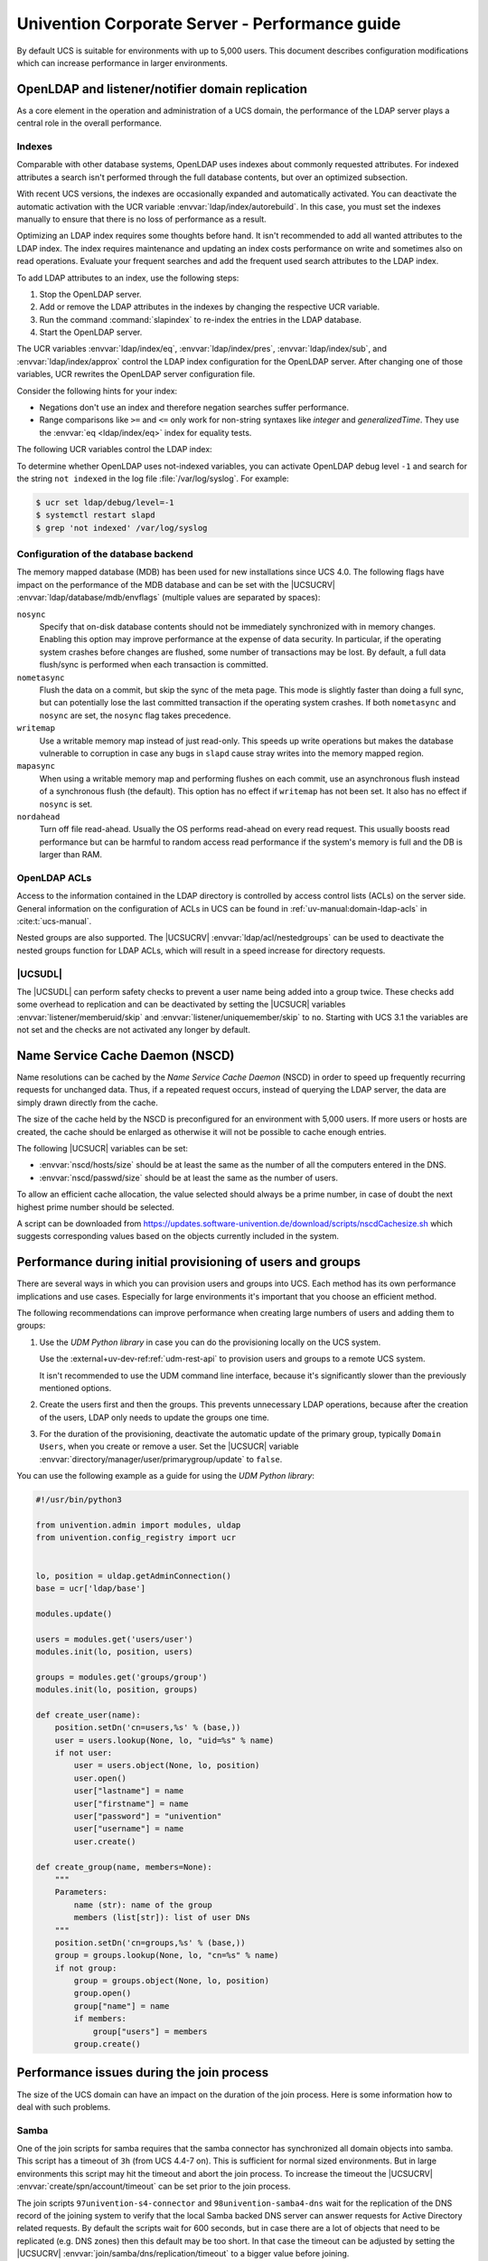 .. SPDX-FileCopyrightText: 2021-2024 Univention GmbH
..
.. SPDX-License-Identifier: AGPL-3.0-only

.. _intro:

###############################################
Univention Corporate Server - Performance guide
###############################################

By default UCS is suitable for environments with up to 5,000 users. This
document describes configuration modifications which can increase performance in
larger environments.

.. _slapd:

*************************************************
OpenLDAP and listener/notifier domain replication
*************************************************

As a core element in the operation and administration of a UCS domain,
the performance of the LDAP server plays a central role in the overall
performance.

.. _slapd-index:

Indexes
=======

Comparable with other database systems, OpenLDAP uses indexes about
commonly requested attributes. For indexed attributes a search isn't
performed through the full database contents, but over an optimized
subsection.

With recent UCS versions, the indexes are occasionally expanded and
automatically activated. You can deactivate the automatic activation with the
UCR variable :envvar:`ldap/index/autorebuild`. In this case, you must set the
indexes manually to ensure that there is no loss of performance as a result.

Optimizing an LDAP index requires some thoughts before hand. It isn't
recommended to add all wanted attributes to the LDAP index. The index requires
maintenance and updating an index costs performance on write and sometimes also
on read operations. Evaluate your frequent searches and add the frequent used
search attributes to the LDAP index.

.. seealso::

   `Can more indexes improve performance? <https://www.openldap.org/faq/data/cache/42.html>`_ in the *OpenLDAP Faq-O-Matic*
      for more information about indexes influence the performance in OpenLDAP

To add LDAP attributes to an index, use the following steps:

#. Stop the OpenLDAP server.

#. Add or remove the LDAP attributes in the indexes by changing the respective
   UCR variable.

#. Run the command :command:`slapindex` to re-index the entries in the LDAP database.

#. Start the OpenLDAP server.

The UCR variables :envvar:`ldap/index/eq`, :envvar:`ldap/index/pres`,
:envvar:`ldap/index/sub`, and :envvar:`ldap/index/approx` control the LDAP index
configuration for the OpenLDAP server. After changing one of those variables,
UCR rewrites the OpenLDAP server configuration file.

Consider the following hints for your index:

* Negations don't use an index and therefore negation searches suffer
  performance.

* Range comparisons like ``>=`` and ``<=`` only work for non-string syntaxes
  like *integer* and *generalizedTime*. They use the :envvar:`eq
  <ldap/index/eq>` index for equality tests.

The following UCR variables control the LDAP index:

.. envvar:: ldap/index/approx

   This index tests for approximate matches. For example adding the ``uid``
   attribute to the index, it corresponds to the LDAP filter
   :samp:`uid~={value}` and finds all approximate objects.

   .. seealso::

      `Ldapwiki: ApproxMatch <https://ldapwiki.com/wiki/ApproxMatch>`_
         Overview about approximate match in OpenLDAP search filters defined in
         :rfc:`4511`.

.. envvar:: ldap/index/eq

   This index tests for equality. For example adding the ``uid`` attribute to
   the index, it corresponds to the LDAP filter :samp:`uid={value}` and finds
   all objects with exact that :samp:`{value}`. LDAP uses this index as fallback
   for a missing presence index in :envvar:`ldap/index/pres`.

.. envvar:: ldap/index/pres

   This index tests for the presence. For example adding the ``uid`` attribute
   to the index, it corresponds to the LDAP filter ``uid=*`` and finds all
   objects that have something within the ``uid`` attribute.

.. envvar:: ldap/index/sub

   This index runs a sub string search. For example adding the ``uid`` attribute
   to the index, it corresponds to the LDAP filter :samp:`uid={value}*` and
   finds all objects that match with the filter including the wildcard.

To determine whether OpenLDAP uses not-indexed variables, you can activate
OpenLDAP debug level ``-1`` and search for the string ``not indexed`` in the log
file :file:`/var/log/syslog`. For example:

.. code-block:: console

   $ ucr set ldap/debug/level=-1
   $ systemctl restart slapd
   $ grep 'not indexed' /var/log/syslog

.. _slapd-mdb:

Configuration of the database backend
=====================================

The memory mapped database (MDB) has been used for new installations
since UCS 4.0. The following flags have impact on the performance of
the MDB database and can be set with the |UCSUCRV|
:envvar:`ldap/database/mdb/envflags` (multiple values are separated
by spaces):

``nosync``
   Specify that on-disk database contents should not be immediately
   synchronized with in memory changes. Enabling this option may improve
   performance at the expense of data security. In particular, if the operating
   system crashes before changes are flushed, some number of transactions may be
   lost. By default, a full data flush/sync is performed when each transaction
   is committed.

``nometasync``
   Flush the data on a commit, but skip the sync of the meta
   page. This mode is slightly faster than doing a full sync, but can
   potentially lose the last committed transaction if the operating system
   crashes. If both ``nometasync`` and ``nosync`` are set, the ``nosync`` flag
   takes precedence.

``writemap``
   Use a writable memory map instead of just read-only. This speeds
   up write operations but makes the database vulnerable to corruption in case
   any bugs in ``slapd`` cause stray writes into the memory mapped region.

``mapasync``
   When using a writable memory map and performing flushes on each
   commit, use an asynchronous flush instead of a synchronous flush (the
   default). This option has no effect if ``writemap`` has not been set. It also
   has no effect if ``nosync`` is set.

``nordahead``
   Turn off file read-ahead. Usually the OS performs read-ahead on
   every read request. This usually boosts read performance but can be harmful
   to random access read performance if the system's memory is full and the DB
   is larger than RAM.

.. _slapd-acl:

OpenLDAP ACLs
=============

Access to the information contained in the LDAP directory is controlled by
access control lists (ACLs) on the server side. General information on the
configuration of ACLs in UCS can be found in :ref:`uv-manual:domain-ldap-acls`
in :cite:t:`ucs-manual`.

Nested groups are also supported. The |UCSUCRV| :envvar:`ldap/acl/nestedgroups`
can be used to deactivate the nested groups function for LDAP ACLs, which will
result in a speed increase for directory requests.

.. _listener:

|UCSUDL|
========

The |UCSUDL| can perform safety checks to prevent a user name being added into a
group twice. These checks add some overhead to replication and can be
deactivated by setting the |UCSUCR| variables :envvar:`listener/memberuid/skip`
and :envvar:`listener/uniquemember/skip` to ``no``. Starting with UCS 3.1 the
variables are not set and the checks are not activated any longer by default.

.. _nscd:

********************************
Name Service Cache Daemon (NSCD)
********************************

Name resolutions can be cached by the *Name Service Cache Daemon* (NSCD) in
order to speed up frequently recurring requests for unchanged data. Thus, if a
repeated request occurs, instead of querying the LDAP server, the data are
simply drawn directly from the cache.

The size of the cache held by the NSCD is preconfigured for an environment with
5,000 users. If more users or hosts are created, the cache should be enlarged as
otherwise it will not be possible to cache enough entries.

The following |UCSUCR| variables can be set:

* :envvar:`nscd/hosts/size` should be at least the same as the
  number of all the computers entered in the DNS.

* :envvar:`nscd/passwd/size` should be at least the same as the
  number of users.

To allow an efficient cache allocation, the value selected should always be a
prime number, in case of doubt the next highest prime number should be selected.

A script can be downloaded from
`<https://updates.software-univention.de/download/scripts/nscdCachesize.sh>`_
which suggests corresponding values based on the objects currently included in
the system.

.. _initial-user-provisioning:

***********************************************************
Performance during initial provisioning of users and groups
***********************************************************

There are several ways in which you can provision users and groups into UCS.
Each method has its own performance implications and use cases.
Especially for large environments it's important that you choose an efficient method.

The following recommendations can improve performance when creating large
numbers of users and adding them to groups:

#. Use the *UDM Python library* in case you can do the provisioning locally on the UCS system.

   Use the :external+uv-dev-ref:ref:`udm-rest-api` to provision users and groups to a remote UCS system.

   It isn't recommended to use the UDM command line interface,
   because it's significantly slower than the previously mentioned options.

#. Create the users first and then the groups.
   This prevents unnecessary LDAP operations,
   because after the creation of the users, LDAP only needs to update the groups one time.

#. For the duration of the provisioning,
   deactivate the automatic update of the primary group, typically ``Domain Users``,
   when you create or remove a user.
   Set the |UCSUCR| variable :envvar:`directory/manager/user/primarygroup/update` to ``false``.

You can use the following example as a guide for using the *UDM Python library*:

.. code-block:: python

    #!/usr/bin/python3

    from univention.admin import modules, uldap
    from univention.config_registry import ucr


    lo, position = uldap.getAdminConnection()
    base = ucr['ldap/base']

    modules.update()

    users = modules.get('users/user')
    modules.init(lo, position, users)

    groups = modules.get('groups/group')
    modules.init(lo, position, groups)

    def create_user(name):
        position.setDn('cn=users,%s' % (base,))
        user = users.lookup(None, lo, "uid=%s" % name)
        if not user:
            user = users.object(None, lo, position)
            user.open()
            user["lastname"] = name
            user["firstname"] = name
            user["password"] = "univention"
            user["username"] = name
            user.create()

    def create_group(name, members=None):
        """
        Parameters:
            name (str): name of the group
            members (list[str]): list of user DNs
        """
        position.setDn('cn=groups,%s' % (base,))
        group = groups.lookup(None, lo, "cn=%s" % name)
        if not group:
            group = groups.object(None, lo, position)
            group.open()
            group["name"] = name
            if members:
                group["users"] = members
            group.create()

.. _join:

******************************************
Performance issues during the join process
******************************************

The size of the UCS domain can have an impact on the duration of the
join process. Here is some information how to deal with such problems.

.. _join-samba:

Samba
=====

One of the join scripts for samba requires that the samba connector has
synchronized all domain objects into samba. This script has a timeout of ``3h``
(from UCS 4.4-7 on). This is sufficient for normal sized environments. But in
large environments this script may hit the timeout and abort the join process.
To increase the timeout the |UCSUCRV| :envvar:`create/spn/account/timeout` can
be set prior to the join process.

The join scripts ``97univention-s4-connector`` and ``98univention-samba4-dns``
wait for the replication of the DNS record of the joining system to verify
that the local Samba backed DNS server can answer requests for Active Directory
related requests.
By default the scripts wait for 600 seconds, but in case there are a lot of
objects that need to be replicated (e.g. DNS zones) then this default may be
too short.  In that case the timeout can be adjusted by setting the |UCSUCRV|
:envvar:`join/samba/dns/replication/timeout` to a bigger value before joining.

Samba traditionally uses TDB as backend database storage, that has an internal
32 bit address space limitation. UCS supports provisioning Samba using LMDB
instead, which doesn't have this strict limitation.
For more information, see :cite:t:`lmdb-doc`. :uv:kb:`18014` describes
how to migrate a productive UCS domain.

To use LMDB instead of TDB, set the corresponding |UCSUCRV|
:envvar:`samba/database/backend/store` to ``mdb`` before you install the app
:program:`Active Directory-compatible Domain Controller` in your UCS domain.

The |UCSUCRV| :envvar:`samba/database/backend/store/size` defines the current
maximal size of the individual backend database store files and has the default
value of ``8GB``. Since there is one backend storage file per Active Directory
naming context, this amounts to a total of ``40GiB``. Take care that the storage
can accommodate this amount of space.

If required, you can increase the value monotonically. After changing the
|UCSUCRV|, you need to restart Samba, so that the value can take effect. You can
check the number of used storage pages, ``4KiB`` each, by running the command
:command:`mdb_stat -nef` on the individual files and calculating ``Number of
pages used`` minus ``Free pages``. The value at ``Max pages`` shows the current
effective limit. The backend storage files locate in :file:`/var/lib/samba/private/sam.ldb.d/`
and have the file extension :file:`.ldb`.

.. _group-cache:

*****************
Local group cache
*****************

By default the group cache is regenerated every time changes are made to a
group. This avoids cache effects whereby group memberships only become visible
for a service after the next scheduled group cache rewrite (by default once a
day and after 15 seconds of inactivity in the |UCSUDL|). In larger environments
with a lot of group changes, this function should be deactivated by setting the
|UCSUCRV| :envvar:`nss/group/cachefile/invalidate_on_changes` to ``false``. This
setting takes effect immediately and does not require a restart of the |UCSUDL|.

When the group cache file is being generated, the script verifies whether the
group members are still present in the LDAP directory. If only the |UCSUMC| is
used for the management of the LDAP directory, this additional check is not
necessary and can be disabled by setting the |UCSUCRV|
:envvar:`nss/group/cachefile/check_member` to ``false``.

.. _umc:

*********************
UCS management system
*********************

.. _umc-search-auto:

Disabling automatic search
==========================

By default all objects are automatically searched for in the domain management
modules of the |UCSUMC|. This behavior can be disabled by setting the |UCSUCRV|
:envvar:`directory/manager/web/modules/autosearch` to ``0``.

.. _umc-search-limit:

Imposing a size limit for searches
==================================

The |UCSUCRV| :envvar:`directory/manager/web/sizelimit` is used to impose an
upper limit for search results. If, e.g., this variable is set to ``2000`` (as is
the default), searching for more than 2000 users would not be performed and
instead the user is asked to refine the search.

.. _umc-open-file-limit:

Adjusting the limit on open file descriptors
============================================

The |UCSUCRV| :envvar:`umc/http/max-open-file-descriptors` is used to impose an
upper limit on open file descriptors of the
:program:`univention-management-console-web-server`. The default is ``65535``.

.. _umc-performance-multiprocessing:

Vertical performance scaling
============================

A single |UCSUMC| instance does not use multiple CPU cores by design, therefore
it can be beneficial to start multiple instances. Set the following |UCSUCRV|
:envvar:`umc/http/processes` and restart the
|UCSUMC|:

.. code-block:: console

   $ systemctl restart apache2 \
     univention-management-console-server

The number of instances to configure depends on the workload and the server
system. As a general rule of thumb these should not be higher than the machines
CPU cores. Good throughput values had resulted in tests with the following
combinations:

* Automatically detect available CPU cores: :envvar:`umc/http/processes`\ ``=0``

* 6 CPU cores: :envvar:`umc/http/processes`\ ``=3``

* 16 CPU cores: :envvar:`umc/http/processes`\ ``=15``

* 32 CPU cores: :envvar:`umc/http/processes`\ ``=25``

Note that the number of Apache processes may also need to be increased for the
customization to take effect.

.. _services:

*******************************
Further services and components
*******************************

Apache
======

In environments with many simultaneous accesses to the web server or Univention
Portal and Univention Management Console, it may be advisable to increase the
number of possible Apache processes or reserve processes. This can be achieved
via the UCR variables :envvar:`apache2/server-limit`,
:envvar:`apache2/start-servers`, :envvar:`apache2/min-spare-servers` and
:envvar:`apache2/max-spare-servers`. After setting, the Apache process must be
restarted via the command :command:`systemctl restart apache2`.

Detailed information about useful values for the UCR variables can be found at
`ServerLimit Directive
<https://httpd.apache.org/docs/2.4/en/mod/mpm_common.html#serverlimit>`_ and
`StartServers Directive
<https://httpd.apache.org/docs/2.4/en/mod/mpm_common.html#startservers>`_ in
:cite:t:`apache-httpd-2.4-docs`.

SAML
====

By default, SAML assertions are valid for ``300`` seconds and must be renewed by
clients no later than then to continue using them. In scenarios where refreshing
SAML assertions at such short intervals is too expensive (for clients or
servers), the lifetime of SAML assertions can be increased via the UCR variable
:envvar:`umc/saml/assertion-lifetime`. This can be achieved on each UCS system
with the role |UCSPRIMARYDN| or |UCSBACKUPDN| by executing the following commands:

.. code-block:: console

   $ ucr set umc/saml/assertion-lifetime=3600
   $ univention-keycloak \
       --binddn "$USERDN" \
       --bindpwdfile "$FILENAME" \
       saml/sp update "$CLIENT_ID" \
       '{"attributes": {"saml.assertion.lifespan": "3600"}}'

``$USERDN`` has to be replaced with a valid DN of a user, that is member of the
group ``Domain Admins`` and the file specified by ``$FILENAME`` has to contain
the corresponding password of that user. ``$CLIENT_ID`` is the ID of the SAML
client that needs to be updated, in most cases
``https://$(hostname -f)/univention/saml/metadata`` or
``https://$(ucr get umc/saml/sp/server)/univention/saml/metadata`` if the UCR
variable :envvar:`umc/saml/sp/server` is set.

It should be noted that increasing the lifetime has security implications that
should be carefully considered.

Squid
=====

If the Squid proxy service is used with NTLM authentication, up to five running
NTLM requests can be processed in parallel. If many proxy requests are received
in parallel, the Squid user may occasionally receive an authentication error.
The number of parallel NTLM authentication processes can be configured with the
|UCSUCRV| :envvar:`squid/ntlmauth/children`.

BIND
====

BIND can use two different backend for its configuration: OpenLDAP or the
internal LDB database of Samba/AD. The backend is configured via the |UCSUCRV|
:envvar:`dns/backend`. On UCS Directory Nodes running Samba/AD, the backend **must
not** be changed to OpenLDAP.

When using the Samba backend, a search is performed in the LDAP for every DNS
request. With the OpenLDAP backend, a search is only performed in the directory
service if the DNS data has changed. For this reason, using the OpenLDAP backend
can reduce the load on a Samba/AD domain controller.

Kernel
======

In medium and larger environments the maximum number of open files allowed by
the Linux kernel may be set too low by default. As each instance requires some
unswappable memory in the Linux kernel, too many objects may lead to a resource
depletion and denial-of-service problems in multi-user environments. Because of
that the number of allowed file objects is limited by default.

The maximum number of open files can be configured on a per-user or per-group
basis. The default for all users can be set through the following |UCSUCRVs|:

:samp:`security/limits/user/{default}/hard/nofile`
   The hard limit defines the upper limit a user can assign to a
   process. The default is ``32768``.

:samp:`security/limits/user/{default}/soft/nofile`
   The soft limit defines the default settings for the processes of the
   user. The default is ``32768``.

A similar problem exists with the Inotify sub-system of the kernel, which can be
used by all users and applications to monitor changes in file systems.

:envvar:`kernel/fs/inotify/max_user_instances`
   The upper limit of inotify services per user ID. The default is ``511``.

:envvar:`kernel/fs/inotify/max_user_watches`
   The upper limit of files per user which can be watched by the inotify
   service. The default is ``32767``.

:envvar:`kernel/fs/inotify/max_queued_events`
   The upper limit of queued events per inotify instance. The default is
   ``16384``.

Samba
=====

Samba uses its own mechanism to specify the maximum number of open files. This
can be configured through the |UCSUCRV| :envvar:`samba/max_open_files`. The
default is ``32808``.

If the log file :file:`/var/log/samba/log.smbd` contains errors like ``Failed to
init inotify - Too many open files``, the kernel and Samba limits should be
increased and the services should be restarted.

.. _systemstats:

System statistics
=================

The log file :file:`/var/log/univention/system-stats.log` can be checked for
further performance analyses. The system status is logged every *30 minutes*.
If more regular logging is required, it can be controlled via the UCR variable
:envvar:`system/stats/cron`.

.. _dovecot-high-performance:

Dovecot high-performance mode
=============================

|UCSUCS| configures Dovecot to run in *High-security mode* by default. Each
connection is served by a separate login process. This security has a price: for
each connection at least two processes must run.

Thus installations with 10.000s of users hit operating system boundaries. For
this case Dovecot offers the *High-performance mode*. To activate it, login
processes are allowed to serve more than one connection. To configure this run

.. code-block:: console

   $ ucr mail/dovecot/limits/imap-login/service_count=0

If ``client_limit=1000`` and ``process_limit=100`` are set, only 100 login
processes are started, but each serves up to 1000 connections — a total of
100.000 connections.

The cost of this is that if a login process is compromised, an attacker might
read the login credentials and emails of all users this login process is
serving.

To distribute the load of the login processes evenly between CPU cores,
:envvar:`mail/dovecot/limits/imap-login/process_min_avail` should be set to the
number of CPU cores in the system.

.. _udm-rest-api:

|UCSREST| performance scaling
=============================

A single |UCSREST| instance does not use multiple CPU cores by design,
therefore it can be beneficial to start multiple instances. By setting the
|UCSUCRV| :envvar:`directory/manager/rest/processes` the number of processes can
be increased. Afterwards the |UCSREST| needs to be restarted:

.. code-block:: console

   $ systemctl restart univention-directory-manager-rest

The number of instances to configure depends on the workload and the server
system. As a general rule of thumb these should not be higher than the machines
CPU cores. With :envvar:`directory/manager/rest/processes`\ ``=0`` all available CPU cores
are used.

.. _biblio:

************
Bibliography
************

.. bibliography::
